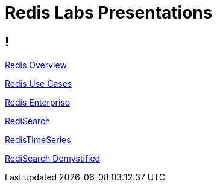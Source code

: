 = Redis Labs Presentations

== ! 

link:overview.html[Redis Overview]

link:use-cases.html[Redis Use Cases]

link:enterprise.html[Redis Enterprise]

link:search.html[RediSearch]

link:timeseries.html[RedisTimeSeries]

link:redisearch-demystified.html[RediSearch Demystified]
